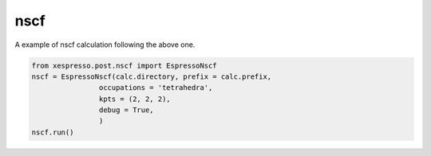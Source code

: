.. _nscf:

===========================================
nscf
===========================================


A example of nscf calculation following the above one.

.. code-block:: python

    from xespresso.post.nscf import EspressoNscf
    nscf = EspressoNscf(calc.directory, prefix = calc.prefix,
                    occupations = 'tetrahedra',
                    kpts = (2, 2, 2),
                    debug = True,
                    )
    nscf.run()
